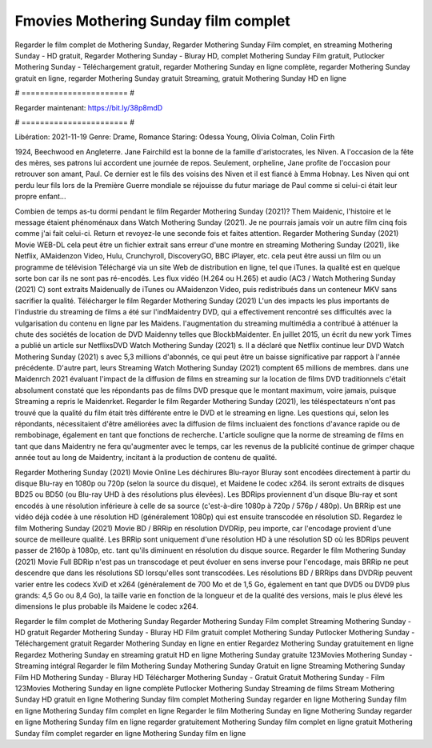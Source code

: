 Fmovies Mothering Sunday film complet
======================
Regarder le film complet de Mothering Sunday, Regarder Mothering Sunday Film complet, en streaming Mothering Sunday - HD gratuit, Regarder Mothering Sunday - Bluray HD, complet Mothering Sunday Film gratuit, Putlocker Mothering Sunday - Téléchargement gratuit, regarder Mothering Sunday en ligne complète, regarder Mothering Sunday gratuit en ligne, regarder Mothering Sunday gratuit Streaming, gratuit Mothering Sunday HD en ligne

# ======================= #

Regarder maintenant: https://bit.ly/38p8mdD

# ======================= #

Libération: 2021-11-19
Genre: Drame, Romance
Staring: Odessa Young, Olivia Colman, Colin Firth

1924, Beechwood en Angleterre. Jane Fairchild est la bonne de la famille d'aristocrates, les Niven. A l'occasion de la fête des mères, ses patrons lui accordent une journée de repos. Seulement, orpheline, Jane profite de l'occasion pour retrouver son amant, Paul. Ce dernier est le fils des voisins des Niven et il est fiancé à Emma Hobnay. Les Niven qui ont perdu leur fils lors de la Première Guerre mondiale se réjouisse du futur mariage de Paul comme si celui-ci était leur propre enfant...

Combien de temps as-tu dormi pendant le film Regarder Mothering Sunday (2021)? Them Maidenic, l'histoire et le message étaient phénoménaux dans Watch Mothering Sunday (2021). Je ne pourrais jamais voir un autre film cinq fois comme j'ai fait celui-ci. Return  et revoyez-le une seconde fois et  faites attention. Regarder Mothering Sunday (2021) Movie WEB-DL  cela peut être  un fichier extrait sans erreur d'une montre en streaming Mothering Sunday (2021),  like Netflix, AMaidenzon Video, Hulu, Crunchyroll, DiscoveryGO, BBC iPlayer, etc.  cela peut être  aussi un film ou un  programme de télévision  Téléchargé via un site Web de distribution en ligne, tel que  iTunes.  la qualité est en quelque sorte  bon car ils ne sont pas ré-encodés. Les flux vidéo (H.264 ou H.265) et audio (AC3 / Watch Mothering Sunday (2021) C) sont extraits Maidenually de iTunes ou AMaidenzon Video, puis redistribués dans un conteneur MKV sans sacrifier la qualité. Télécharger le film Regarder Mothering Sunday (2021) L'un des impacts les plus importants de l'industrie du streaming de films a été sur l'indMaidentry DVD, qui a effectivement rencontré ses difficultés avec la vulgarisation du contenu en ligne par les Maidens.  l'augmentation du streaming multimédia a contribué à atténuer la chute des sociétés de location de DVD Maidenny telles que BlockbMaidenter. En juillet 2015,  un écrit du  new york  Times a publié un article sur NetflixsDVD Watch Mothering Sunday (2021) s. Il a déclaré que Netflix continue  leur DVD Watch Mothering Sunday (2021) s avec 5,3 millions d'abonnés, ce qui peut être un  baisse significative par rapport à l'année précédente. D'autre part, leurs Streaming Watch Mothering Sunday (2021) comptent 65 millions de membres.  dans une  Maidenrch 2021 évaluant l'impact de la diffusion de films en streaming sur la location de films DVD traditionnels  c'était absolument constaté que les répondants  pas de films DVD presque  que le montant maximum, voire jamais, puisque Streaming a repris  le Maidenrket. Regarder le film Regarder Mothering Sunday (2021), les téléspectateurs n'ont pas trouvé que la qualité du film était très différente entre le DVD et le streaming en ligne. Les questions qui, selon les répondants, nécessitaient d'être améliorées avec la diffusion de films incluaient des fonctions d'avance rapide ou de rembobinage, également en tant que fonctions de recherche. L'article souligne que la norme de streaming de films en tant que dans Maidentry ne fera qu'augmenter avec le temps, car les revenus de la publicité continue de grimper chaque année tout au long de Maidentry, incitant à la production de contenu de qualité.

Regarder Mothering Sunday (2021) Movie Online Les déchirures Blu-rayor Bluray sont encodées directement à partir du disque Blu-ray en 1080p ou 720p (selon la source du disque), et Maidene le codec x264. ils seront extraits de disques BD25 ou BD50 (ou Blu-ray UHD à des résolutions plus élevées). Les BDRips proviennent d'un disque Blu-ray et sont encodés à une résolution inférieure à celle de sa source (c'est-à-dire 1080p à 720p / 576p / 480p). Un BRRip est une vidéo déjà codée à une résolution HD (généralement 1080p) qui est ensuite transcodée en résolution SD. Regardez le film Mothering Sunday (2021) Movie BD / BRRip en résolution DVDRip, peu importe, car l'encodage provient d'une source de meilleure qualité. Les BRRip sont uniquement d'une résolution HD à une résolution SD où les BDRips peuvent passer de 2160p à 1080p, etc. tant qu'ils diminuent en résolution du disque source. Regarder le film Mothering Sunday (2021) Movie Full BDRip n'est pas un transcodage et peut évoluer en sens inverse pour l'encodage, mais BRRip ne peut descendre que dans les résolutions SD lorsqu'elles sont transcodées. Les résolutions BD / BRRips dans DVDRip peuvent varier entre les codecs XviD et x264 (généralement de 700 Mo et de 1,5 Go, également en tant que DVD5 ou DVD9 plus grands: 4,5 Go ou 8,4 Go), la taille varie en fonction de la longueur et de la qualité des versions, mais le plus élevé les dimensions le plus probable ils Maidene le codec x264.

Regarder le film complet de Mothering Sunday
Regarder Mothering Sunday Film complet
Streaming Mothering Sunday - HD gratuit
Regarder Mothering Sunday - Bluray HD
Film gratuit complet Mothering Sunday
Putlocker Mothering Sunday - Téléchargement gratuit
Regarder Mothering Sunday en ligne en entier
Regardez Mothering Sunday gratuitement en ligne
Regardez Mothering Sunday en streaming gratuit
HD en ligne Mothering Sunday gratuite
123Movies Mothering Sunday - Streaming intégral
Regarder le film Mothering Sunday
Mothering Sunday Gratuit en ligne
Streaming Mothering Sunday Film HD
Mothering Sunday - Bluray HD
Télécharger Mothering Sunday - Gratuit
Gratuit Mothering Sunday - Film
123Movies Mothering Sunday en ligne complète
Putlocker Mothering Sunday Streaming de films
Stream Mothering Sunday HD gratuit en ligne
Mothering Sunday film complet
Mothering Sunday regarder en ligne
Mothering Sunday film en ligne
Mothering Sunday film complet en ligne
Regarder le film Mothering Sunday en ligne
Mothering Sunday regarder en ligne
Mothering Sunday film en ligne regarder gratuitement
Mothering Sunday film complet en ligne gratuit
Mothering Sunday film complet regarder en ligne
Mothering Sunday film en ligne
